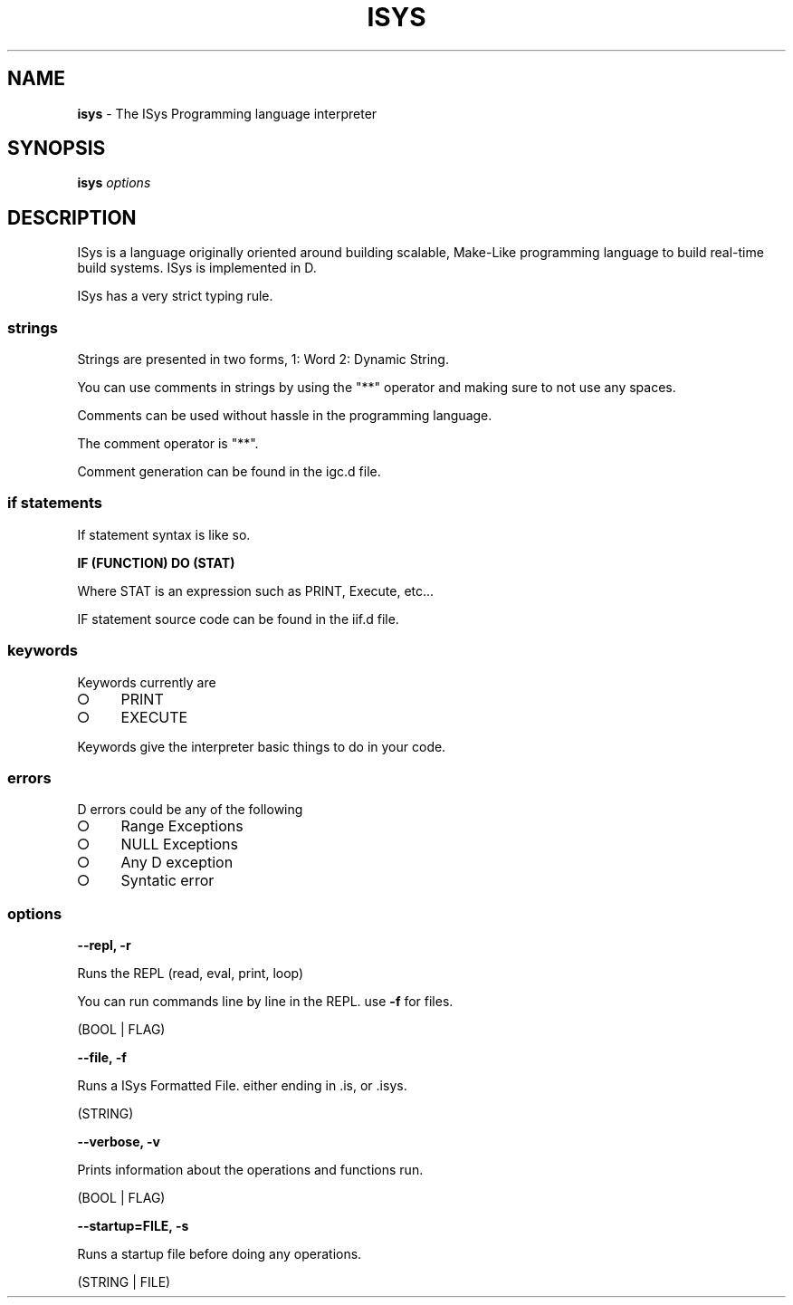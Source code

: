 .\" Kai's Manpage Generator
.
.TH "ISYS" "1" "September 2021" "" ""
.
.SH "NAME"
\fBisys\fR \- The ISys Programming language interpreter
.
.SH "SYNOPSIS"
\fBisys\fR \fIoptions\fR
.
.SH "DESCRIPTION"
ISys is a language originally oriented around building scalable, Make\-Like programming language to build real\-time build systems\. ISys is implemented in D\.
.
.P
ISys has a very strict typing rule\.
.
.SS "strings"
Strings are presented in two forms, 1: Word 2: Dynamic String\.
.
.P
You can use comments in strings by using the "**" operator and making sure to not use any spaces\.
.
.P
Comments can be used without hassle in the programming language\.

.P
The comment operator is "**"\.
.
.P
Comment generation can be found in the igc\.d file\.
.
.SS "if statements"
If statement syntax is like so\.
.
.P
\fBIF (FUNCTION) DO (STAT)\fR
.
.P
Where STAT is an expression such as PRINT, Execute, etc\|\.\|\.\|\.
.
.P
IF statement source code can be found in the iif\.d file\.
.
.SS "keywords"
Keywords currently are
.
.IP "\[ci]" 4
PRINT
.
.IP "\[ci]" 4
EXECUTE
.
.IP "" 0
.
.P
Keywords give the interpreter basic things to do in your code\.
.
.SS "errors"
D errors could be any of the following
.
.IP "\[ci]" 4
Range Exceptions
.
.IP "\[ci]" 4
NULL Exceptions
.
.IP "\[ci]" 4
Any D exception
.
.IP "\[ci]" 4
Syntatic error
.
.IP "" 0
.
.SS "options"
\fB\-\-repl, \-r\fR
.
.P
Runs the REPL (read, eval, print, loop)
.
.P
You can run commands line by line in the REPL\. use \fB\-f\fR for files\.
.
.P
(BOOL | FLAG)
.
.P
\fB\-\-file, \-f\fR
.
.P
Runs a ISys Formatted File\. either ending in \.is, or \.isys\.
.
.P
(STRING)
.
.P
\fB\-\-verbose, \-v\fR
.
.P
Prints information about the operations and functions run\.
.
.P
(BOOL | FLAG)
.
.P
\fB\-\-startup=FILE, \-s\fR
.
.P
Runs a startup file before doing any operations\.
.
.P
(STRING | FILE)
